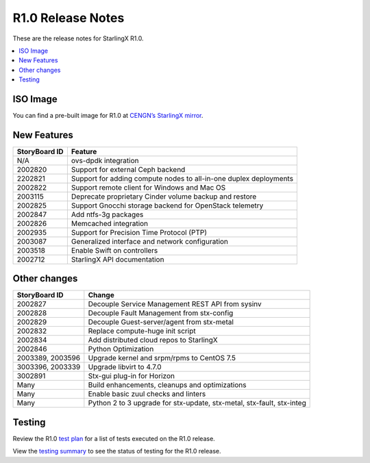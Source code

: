 ==================
R1.0 Release Notes
==================

These are the release notes for StarlingX R1.0.

.. contents::
   :local:
   :depth: 1

---------
ISO Image
---------

You can find a pre-built image for R1.0 at
`CENGN’s StarlingX mirror
<http://mirror.starlingx.cengn.ca/mirror/starlingx/centos/2018.10/20181110/outputs/iso/>`__.

------------
New Features
------------

+-----------------------------------+-----------------------------------+
| StoryBoard ID                     | Feature                           |
+===================================+===================================+
| N/A                               | ovs-dpdk integration              |
+-----------------------------------+-----------------------------------+
| 2002820                           | Support for external Ceph backend |
+-----------------------------------+-----------------------------------+
| 2202821                           | Support for adding compute nodes  |
|                                   | to all-in-one duplex deployments  |
+-----------------------------------+-----------------------------------+
| 2002822                           | Support remote client for Windows |
|                                   | and Mac OS                        |
+-----------------------------------+-----------------------------------+
| 2003115                           | Deprecate proprietary Cinder      |
|                                   | volume backup and restore         |
+-----------------------------------+-----------------------------------+
| 2002825                           | Support Gnocchi storage backend   |
|                                   | for OpenStack telemetry           |
+-----------------------------------+-----------------------------------+
| 2002847                           | Add ntfs-3g packages              |
+-----------------------------------+-----------------------------------+
| 2002826                           | Memcached integration             |
+-----------------------------------+-----------------------------------+
| 2002935                           | Support for Precision Time        |
|                                   | Protocol (PTP)                    |
+-----------------------------------+-----------------------------------+
| 2003087                           | Generalized interface and network |
|                                   | configuration                     |
+-----------------------------------+-----------------------------------+
| 2003518                           | Enable Swift on controllers       |
+-----------------------------------+-----------------------------------+
| 2002712                           | StarlingX API documentation       |
+-----------------------------------+-----------------------------------+

-------------
Other changes
-------------

+-----------------------------------+-----------------------------------+
| StoryBoard ID                     | Change                            |
+===================================+===================================+
| 2002827                           | Decouple Service Management REST  |
|                                   | API from sysinv                   |
+-----------------------------------+-----------------------------------+
| 2002828                           | Decouple Fault Management from    |
|                                   | stx-config                        |
+-----------------------------------+-----------------------------------+
| 2002829                           | Decouple Guest-server/agent from  |
|                                   | stx-metal                         |
+-----------------------------------+-----------------------------------+
| 2002832                           | Replace compute-huge init script  |
+-----------------------------------+-----------------------------------+
| 2002834                           | Add distributed cloud repos to    |
|                                   | StarlingX                         |
+-----------------------------------+-----------------------------------+
| 2002846                           | Python Optimization               |
+-----------------------------------+-----------------------------------+
| 2003389, 2003596                  | Upgrade kernel and srpm/rpms to   |
|                                   | CentOS 7.5                        |
+-----------------------------------+-----------------------------------+
| 3003396, 2003339                  | Upgrade libvirt to 4.7.0          |
+-----------------------------------+-----------------------------------+
| 3002891                           | Stx-gui plug-in for Horizon       |
+-----------------------------------+-----------------------------------+
| Many                              | Build enhancements, cleanups and  |
|                                   | optimizations                     |
+-----------------------------------+-----------------------------------+
| Many                              | Enable basic zuul checks and      |
|                                   | linters                           |
+-----------------------------------+-----------------------------------+
| Many                              | Python 2 to 3 upgrade for         |
|                                   | stx-update, stx-metal, stx-fault, |
|                                   | stx-integ                         |
+-----------------------------------+-----------------------------------+

-------
Testing
-------

Review the R1.0
`test plan <https://wiki.openstack.org/wiki/StarlingX/stx.2018.10_Testplan>`__
for a list of tests executed on the R1.0 release.

View the
`testing summary <https://wiki.openstack.org/wiki/StarlingX/stx.2018.10_TestingSummary>`__
to see the status of testing for the R1.0 release.